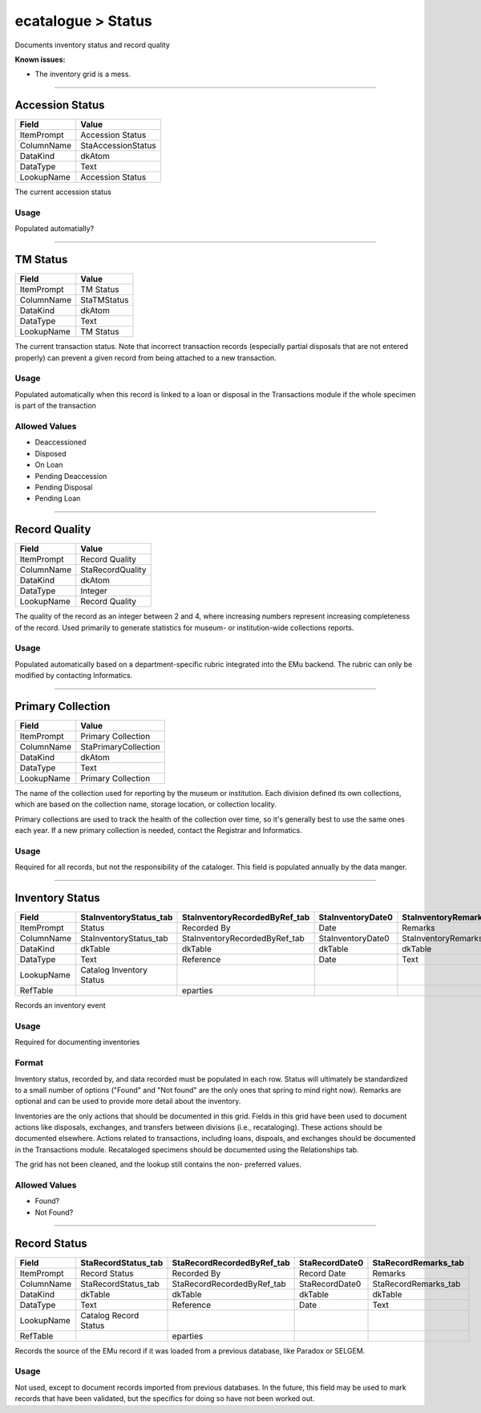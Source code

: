 ###################
ecatalogue > Status
###################

Documents inventory status and record quality

**Known issues:**

* The inventory grid is a mess.

--------------------------------------------------------------------------------

.. _ecatalogue-status-object-remains-status-accession-status:

****************
Accession Status
****************

+------------+--------------------+
| Field      | Value              |
+============+====================+
| ItemPrompt | Accession Status   |
+------------+--------------------+
| ColumnName | StaAccessionStatus |
+------------+--------------------+
| DataKind   | dkAtom             |
+------------+--------------------+
| DataType   | Text               |
+------------+--------------------+
| LookupName | Accession Status   |
+------------+--------------------+

The current accession status

Usage
=====

Populated automatially?

--------------------------------------------------------------------------------

.. _ecatalogue-status-object-remains-status-tm-status:

*********
TM Status
*********

+------------+-------------+
| Field      | Value       |
+============+=============+
| ItemPrompt | TM Status   |
+------------+-------------+
| ColumnName | StaTMStatus |
+------------+-------------+
| DataKind   | dkAtom      |
+------------+-------------+
| DataType   | Text        |
+------------+-------------+
| LookupName | TM Status   |
+------------+-------------+

The current transaction status. Note that incorrect transaction records
(especially partial disposals that are not entered properly) can prevent
a given record from being attached to a new transaction.

Usage
=====

Populated automatically when this record is linked to a loan or disposal
in the Transactions module if the whole specimen is part of the
transaction

Allowed Values
==============

* Deaccessioned
* Disposed
* On Loan
* Pending Deaccession
* Pending Disposal
* Pending Loan

--------------------------------------------------------------------------------

.. _ecatalogue-status-object-remains-status-record-quality:

**************
Record Quality
**************

+------------+------------------+
| Field      | Value            |
+============+==================+
| ItemPrompt | Record Quality   |
+------------+------------------+
| ColumnName | StaRecordQuality |
+------------+------------------+
| DataKind   | dkAtom           |
+------------+------------------+
| DataType   | Integer          |
+------------+------------------+
| LookupName | Record Quality   |
+------------+------------------+

The quality of the record as an integer between 2 and 4, where
increasing numbers represent increasing completeness of the record. Used
primarily to generate statistics for museum- or institution-wide
collections reports.

Usage
=====

Populated automatically based on a department-specific rubric integrated
into the EMu backend. The rubric can only be modified by contacting
Informatics.

--------------------------------------------------------------------------------

.. _ecatalogue-status-object-remains-status-primary-collection:

******************
Primary Collection
******************

+------------+----------------------+
| Field      | Value                |
+============+======================+
| ItemPrompt | Primary Collection   |
+------------+----------------------+
| ColumnName | StaPrimaryCollection |
+------------+----------------------+
| DataKind   | dkAtom               |
+------------+----------------------+
| DataType   | Text                 |
+------------+----------------------+
| LookupName | Primary Collection   |
+------------+----------------------+

The name of the collection used for reporting by the museum or
institution. Each division defined its own collections, which are based
on the collection name, storage location, or collection locality.

Primary collections are used to track the health of the collection over
time, so it's generally best to use the same ones each year. If a new
primary collection is needed, contact the Registrar and Informatics.

Usage
=====

Required for all records, but not the responsibility of the cataloger.
This field is populated annually by the data manger.

--------------------------------------------------------------------------------

.. _ecatalogue-status-inventory-status-inventory-status:

****************
Inventory Status
****************

+------------+------------------------+-------------------------------+-------------------+-------------------------+
| Field      | StaInventoryStatus_tab | StaInventoryRecordedByRef_tab | StaInventoryDate0 | StaInventoryRemarks_tab |
+============+========================+===============================+===================+=========================+
| ItemPrompt | Status                 | Recorded By                   | Date              | Remarks                 |
+------------+------------------------+-------------------------------+-------------------+-------------------------+
| ColumnName | StaInventoryStatus_tab | StaInventoryRecordedByRef_tab | StaInventoryDate0 | StaInventoryRemarks_tab |
+------------+------------------------+-------------------------------+-------------------+-------------------------+
| DataKind   | dkTable                | dkTable                       | dkTable           | dkTable                 |
+------------+------------------------+-------------------------------+-------------------+-------------------------+
| DataType   | Text                   | Reference                     | Date              | Text                    |
+------------+------------------------+-------------------------------+-------------------+-------------------------+
| LookupName | Catalog Inventory      |                               |                   |                         |
|            | Status                 |                               |                   |                         |
+------------+------------------------+-------------------------------+-------------------+-------------------------+
| RefTable   |                        | eparties                      |                   |                         |
+------------+------------------------+-------------------------------+-------------------+-------------------------+

Records an inventory event

Usage
=====

Required for documenting inventories

Format
======

Inventory status, recorded by, and data recorded must be populated in
each row. Status will ultimately be standardized to a small number of
options ("Found" and "Not found" are the only ones that spring to mind
right now). Remarks are optional and can be used to provide more detail
about the inventory.

Inventories are the only actions that should be documented in this grid.
Fields in this grid have been used to document actions like disposals,
exchanges, and transfers between divisions (i.e., recataloging). These
actions should be documented elsewhere. Actions related to transactions,
including loans, dispoals, and exchanges should be documented in the
Transactions module. Recataloged specimens should be documented using
the Relationships tab.

The grid has not been cleaned, and the lookup still contains the non-
preferred values.

Allowed Values
==============

* Found?
* Not Found?

--------------------------------------------------------------------------------

.. _ecatalogue-status-record-status-record-status:

*************
Record Status
*************

+------------+---------------------+----------------------------+----------------+----------------------+
| Field      | StaRecordStatus_tab | StaRecordRecordedByRef_tab | StaRecordDate0 | StaRecordRemarks_tab |
+============+=====================+============================+================+======================+
| ItemPrompt | Record Status       | Recorded By                | Record Date    | Remarks              |
+------------+---------------------+----------------------------+----------------+----------------------+
| ColumnName | StaRecordStatus_tab | StaRecordRecordedByRef_tab | StaRecordDate0 | StaRecordRemarks_tab |
+------------+---------------------+----------------------------+----------------+----------------------+
| DataKind   | dkTable             | dkTable                    | dkTable        | dkTable              |
+------------+---------------------+----------------------------+----------------+----------------------+
| DataType   | Text                | Reference                  | Date           | Text                 |
+------------+---------------------+----------------------------+----------------+----------------------+
| LookupName | Catalog Record      |                            |                |                      |
|            | Status              |                            |                |                      |
+------------+---------------------+----------------------------+----------------+----------------------+
| RefTable   |                     | eparties                   |                |                      |
+------------+---------------------+----------------------------+----------------+----------------------+

Records the source of the EMu record if it was loaded from a previous
database, like Paradox or SELGEM.

Usage
=====

Not used, except to document records imported from previous databases.
In the future, this field may be used to mark records that have been
validated, but the specifics for doing so have not been worked out.
